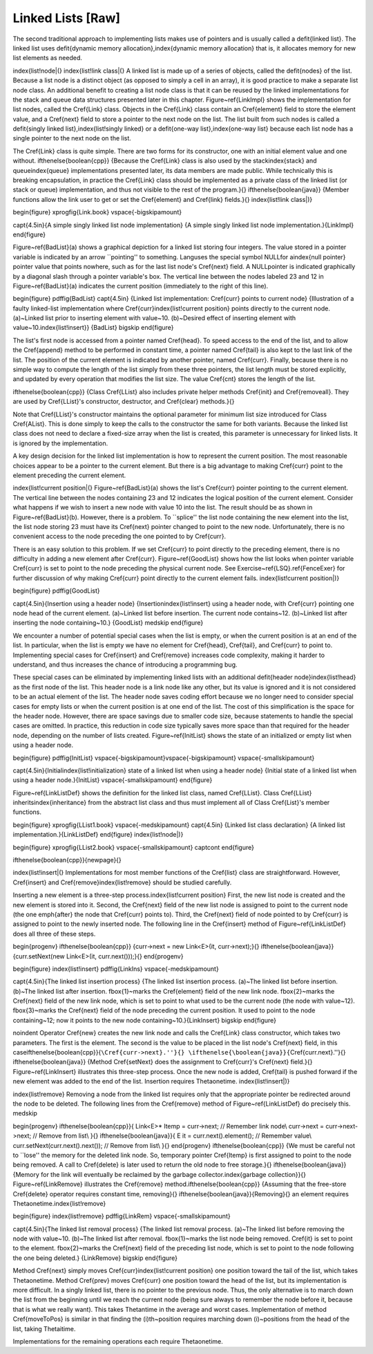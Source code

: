 .. This file is part of the OpenDSA eTextbook project. See
.. http://algoviz.org/OpenDSA for more details.
.. Copyright (c) 2012-2013 by the OpenDSA Project Contributors, and
.. distributed under an MIT open source license.

.. avmetadata:: 
   :author: Cliff Shaffer
   :prerequisites:
   :topic: Lists

Linked Lists [Raw]
==================

The second traditional approach to implementing lists makes use of
pointers and is usually called a \defit{linked list}.
The linked list uses
\defit{dynamic memory allocation},\index{dynamic memory allocation}
that is, it allocates memory for new list elements as needed.

\index{list!node|(}
\index{list!link class|(}
A linked list is made up of a series of objects, called the
\defit{nodes} of the list.
Because a list node is a distinct object (as opposed to simply a cell
in an array), it is good practice to make a separate list node class.
An additional benefit to creating a list node class is that
it can be reused by the linked implementations for the stack and
queue data structures presented later in this chapter.
Figure~\ref{LinkImpl} shows the implementation for
list nodes, called the \Cref{Link} class.
Objects in the \Cref{Link} class contain an \Cref{element} field to
store the element value, and a \Cref{next} field to store a pointer to
the next node on the list.
The list built from such nodes is called a
\defit{singly linked list},\index{list!singly linked}
or a \defit{one-way list},\index{one-way list} because each list node
has a single pointer to the next node on the list.

The \Cref{Link} class is quite simple.
There are two forms for its constructor, one with
an initial element value and one without.
\ifthenelse{\boolean{cpp}}
{Because the \Cref{Link} class is also used by the
stack\index{stack} and queue\index{queue} implementations presented
later, its data members are made public.
While technically this is breaking encapsulation, in practice the
\Cref{Link} class should be implemented as a private class of the
linked list (or stack or queue) implementation, and thus not visible
to the rest of the program.}{}
\ifthenelse{\boolean{java}}
{Member functions allow the link user to get or set the \Cref{element}
and \Cref{link} fields.}{}
\index{list!link class|)}

\begin{figure}
\xprogfig{Link.book}
\vspace{-\bigskipamount}

\capt{4.5in}{A simple singly linked list node implementation}
{A simple singly linked list node implementation.}{LinkImpl}
\end{figure}

Figure~\ref{BadList}(a) shows a graphical depiction for a linked list
storing four integers.
The value stored in a pointer variable is indicated by an arrow
``pointing'' to something.
\Lang\ uses the special symbol \NULL\ for a\index{null pointer}
pointer value that points nowhere, such as for the last list node's
\Cref{next} field.
A \NULL\ pointer is indicated graphically by a diagonal slash
through a pointer variable's box.
The vertical line between the nodes labeled 23 and 12 in
Figure~\ref{BadList}(a) indicates the current position
(immediately to the right of this line).

\begin{figure}
\pdffig{BadList}
\capt{4.5in}
{Linked list implementation: \Cref{curr} points to current node}
{Illustration of a faulty linked-list implementation where
\Cref{curr}\index{list!current position} points directly to the
current node.
(a)~Linked list prior to inserting element with value~10.
(b)~Desired effect of inserting element with
value~10.\index{list!insert}}
{BadList}
\bigskip
\end{figure}

The list's first node is accessed from a pointer named
\Cref{head}.
To speed access to the end of the list, and to allow the
\Cref{append} method to be performed in
constant time, a pointer named \Cref{tail} is also kept to the last
link of the list.
The position of the current element is indicated by another pointer,
named \Cref{curr}.
Finally, because there is no simple way to compute the length of the
list simply from these three pointers, the list length must be stored
explicitly, and updated by every operation that modifies the list size.
The value \Cref{cnt} stores the length of the list.

\ifthenelse{\boolean{cpp}}
{Class \Cref{LList} also includes private helper methods
\Cref{init} and \Cref{removeall}.
They are used by \Cref{LList}'s constructor, destructor,
and \Cref{clear} methods.}{}

Note that \Cref{LList}'s constructor maintains the optional parameter
for minimum list size introduced for Class \Cref{AList}.
This is done simply to keep the calls to the constructor
the same for both variants.
Because the linked list class does not need to declare a fixed-size
array when the list is created, this parameter is unnecessary for
linked lists.
It is ignored by the implementation.

A key design decision for the linked list implementation is how to
represent the current position.
The most reasonable choices appear to be a pointer to the current
element.
But there is a big advantage to making \Cref{curr} point to the
element preceding the current element.

\index{list!current position|(}
Figure~\ref{BadList}(a) shows the list's
\Cref{curr} pointer pointing to the current element.
The vertical line between the nodes containing 23 and 12 indicates the
logical position of the current element.
Consider what happens if we wish to insert a new node with value 10
into the list.
The result should be as shown in Figure~\ref{BadList}(b).
However, there is a problem.
To ``splice'' the list node containing the new element
into the list, the list node storing 23 must have its
\Cref{next} pointer changed to point to the new node.
Unfortunately, there is no convenient access to the node preceding
the one pointed to by \Cref{curr}.

There is an easy solution to this problem.
If we set \Cref{curr} to point directly to the preceding element,
there is no difficulty in adding a new element after \Cref{curr}.
Figure~\ref{GoodList} shows how the list looks when pointer variable
\Cref{curr} is set to point to the node preceding the physical
current node.
See Exercise~\ref{LSQ}.\ref{FenceExer} for further discussion of why
making \Cref{curr} point directly to the current element fails.
\index{list!current position|)}

\begin{figure}
\pdffig{GoodList}

\capt{4.5in}{Insertion using a header node}
{Insertion\index{list!insert}
using a header node, with \Cref{curr} pointing one node head of the
current element.
(a)~Linked list before insertion.
The current node contains~12.
(b)~Linked list after inserting the node containing~10.}
{GoodList}
\medskip
\end{figure}

We encounter a number of potential special cases when the list is
empty, or when the current position is at an end of the list.
In particular, when the list is empty we have no element for
\Cref{head}, \Cref{tail}, and \Cref{curr} to point to.
Implementing special cases for \Cref{insert} and \Cref{remove}
increases code complexity, making it harder to understand,
and thus increases the chance of introducing a programming bug.

These special cases can be eliminated by implementing
linked lists with an additional \defit{header node}\index{list!head}
as the first node of the list.
This header node is a link node like any other, but its value is
ignored and it is not considered to be an actual element of the list.
The header node saves coding effort because we no longer need to
consider special cases for empty lists or when the current position is
at one end of the list.
The cost of this simplification is the space for the header node.
However, there are space savings due to smaller code size,
because statements to handle the special cases are omitted.
In practice, this reduction in code size typically saves more space
than that required for the header node, depending on the number of
lists created.
Figure~\ref{InitList} shows the state of an initialized or empty list
when using a header node.

\begin{figure}
\pdffig{InitList}
\vspace{-\bigskipamount}\vspace{-\bigskipamount}
\vspace{-\smallskipamount}

\capt{4.5in}{Initial\index{list!initialization}
state of a linked list when using a header node}
{Initial state of a linked list when using a header node.}{InitList}
\vspace{-\smallskipamount}
\end{figure}

Figure~\ref{LinkListDef} shows the definition
for the linked list class, named \Cref{LList}.
Class \Cref{LList} inherits\index{inheritance}
from the abstract list class and
thus must implement all of Class \Cref{List}'s member functions.

\begin{figure}
\xprogfig{LList1.book}
\vspace{-\medskipamount}
\capt{4.5in}
{Linked list class declaration}
{A linked list implementation.}{LinkListDef}
\end{figure}
\index{list!node|)}

\begin{figure}
\xprogfig{LList2.book}
\vspace{-\smallskipamount}
\captcont
\end{figure}

\ifthenelse{\boolean{cpp}}{\newpage}{}

\index{list!insert|(}
Implementations for most member functions of the \Cref{list}
class are straightforward.
However, \Cref{insert} and \Cref{remove}\index{list!remove}
should be studied carefully.

Inserting a new element is a
three-step process.\index{list!current position}
First, the new list node is created and the new element is
stored into it.
Second, the \Cref{next} field of the new list node is assigned to
point to the current node (the one \emph{after} the node that
\Cref{curr} points to).
Third, the \Cref{next} field of node pointed to by \Cref{curr}
is assigned to point to the newly inserted node.
The following line in the \Cref{insert} method of
Figure~\ref{LinkListDef} does all three of these steps.

\begin{progenv}
\ifthenelse{\boolean{cpp}}
{curr->next = new Link<E>(it, curr->next);}{}
\ifthenelse{\boolean{java}}
{curr.setNext(new Link<E>(it, curr.next()));}{}
\end{progenv}

\begin{figure}
\index{list!insert}
\pdffig{LinkIns}
\vspace{-\medskipamount}

\capt{4.5in}{The linked list insertion process}
{The linked list insertion process.
(a)~The linked list before insertion.
(b)~The linked list after insertion.
\fbox{1}~marks the \Cref{element} field of the new link node.
\fbox{2}~marks the \Cref{next} field of the new link node, which
is set to point to what used to be the current node
(the node with value~12).
\fbox{3}~marks the \Cref{next} field of the node preceding the current
position.
It used to point to the node containing~12; now it points to the new
node containing~10.}{LinkInsert}
\bigskip
\end{figure}

\noindent Operator \Cref{new} creates the new link node
and calls the \Cref{Link} class constructor,
which takes two parameters.
The first is the element.
The second is the value to be placed in the list node's \Cref{next} field,
in this
case\ifthenelse{\boolean{cpp}}{``\Cref{curr->next}.''}{}
\ifthenelse{\boolean{java}}{``\Cref{curr.next}.''}{}
\ifthenelse{\boolean{java}}
{Method \Cref{setNext} does the assignment to \Cref{curr}'s
\Cref{next} field.}{}
Figure~\ref{LinkInsert} illustrates this three-step process.
Once the new node is added, \Cref{tail} is pushed forward if the new
element was added to the end of the list.
Insertion requires \Thetaone\ time.
\index{list!insert|)}

\index{list!remove}
Removing a node from the linked list requires only that
the appropriate pointer be redirected around the node to be deleted.
The following lines from the \Cref{remove} method of
Figure~\ref{LinkListDef} do precisely this.
\medskip

\begin{progenv}
\ifthenelse{\boolean{cpp}}{
Link<E>* ltemp = curr->next;\ \ \     // Remember link node\\
curr->next = curr->next->next;     // Remove from list\\
}{}
\ifthenelse{\boolean{java}}{
E it = curr.next().element();\ \ \ \ \     // Remember value\\
curr.setNext(curr.next().next());  // Remove from list\\
}{}
\end{progenv}
\ifthenelse{\boolean{cpp}}
{We must be careful not to ``lose'' the memory for the
deleted link node.
So, temporary pointer \Cref{ltemp} is first assigned to point to the
node being removed.
A call to \Cref{delete} is later used to return the old node to free
storage.}{}
\ifthenelse{\boolean{java}}
{Memory for the link will eventually be reclaimed by the
garbage collector.\index{garbage collection}}{}
Figure~\ref{LinkRemove} illustrates the \Cref{remove}
method.\ifthenelse{\boolean{cpp}}
{Assuming that the free-store \Cref{delete} operator requires constant
time, removing}{}
\ifthenelse{\boolean{java}}{Removing}{}
an element requires \Thetaone\ time.\index{list!remove}

\begin{figure}
\index{list!remove}
\pdffig{LinkRem}
\vspace{-\smallskipamount}

\capt{4.5in}{The linked list removal process}
{The linked list removal process.
(a)~The linked list before removing the node with value~10.
(b)~The linked list after removal.
\fbox{1}~marks the list node being removed.
\Cref{it} is set to point to the element.
\fbox{2}~marks the \Cref{next} field of the preceding list node,
which is set to point to the node following the one being deleted.}
{LinkRemove}
\bigskip
\end{figure}

Method \Cref{next} simply moves
\Cref{curr}\index{list!current position} 
one position toward the tail of the list, which takes \Thetaone\ time.
Method \Cref{prev} moves \Cref{curr}
one position toward the head of the list, but its implementation is
more difficult.
In a singly linked list, there is no pointer to the previous node.
Thus, the only alternative is to march down the list from the
beginning until we reach the current node (being sure always to
remember the node before it, because that is what we really want).
This takes \Thetan\ time in the average and worst cases.
Implementation of method \Cref{moveToPos} is
similar in that finding the \(i\)th~position requires marching down
\(i\)~positions from the head of the list, taking \Thetai\ time.

Implementations for the remaining operations each require
\Thetaone\ time.
